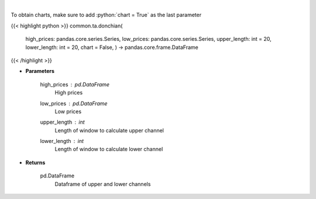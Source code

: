 .. role:: python(code)
    :language: python
    :class: highlight

|

.. raw:: html

    <h3>
    > Calculate Donchian Channels
    </h3>

To obtain charts, make sure to add :python:`chart = True` as the last parameter

{{< highlight python >}}
common.ta.donchian(
    high_prices: pandas.core.series.Series,
    low_prices: pandas.core.series.Series,
    upper_length: int = 20,
    lower_length: int = 20,
    chart = False,
    ) -> pandas.core.frame.DataFrame
{{< /highlight >}}

* **Parameters**

    high_prices : *pd.DataFrame*
        High prices
    low_prices : *pd.DataFrame*
        Low prices
    upper_length : *int*
        Length of window to calculate upper channel
    lower_length : *int*
        Length of window to calculate lower channel

    
* **Returns**

    pd.DataFrame
        Dataframe of upper and lower channels
    